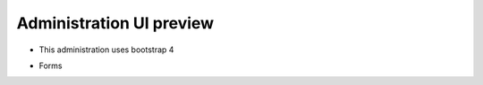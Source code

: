 Administration UI preview
=========================

- This administration uses bootstrap 4

.. image:: images/Skoruba-Home-Preview.PNG

- Forms

.. image::  images/App/Skoruba-Forms-Preview.PNG
